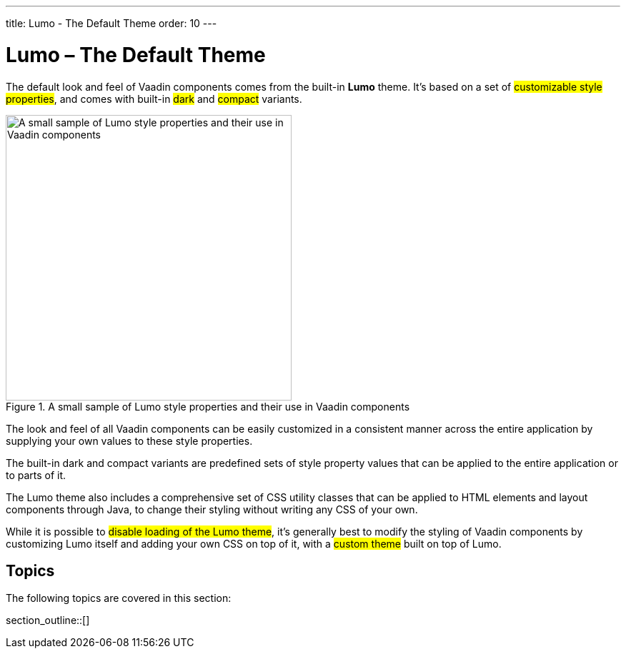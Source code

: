 ---
title: Lumo - The Default Theme
order: 10
---

= Lumo – The Default Theme

The default look and feel of Vaadin components comes from the built-in *Lumo* theme. It’s based on a set of #customizable style properties#, and comes with built-in #dark# and #compact# variants.

.A small sample of Lumo style properties and their use in Vaadin components
image::../_images/lumo-properties.png[A small sample of Lumo style properties and their use in Vaadin components, 400]

The look and feel of all Vaadin components can be easily customized in a consistent manner across the entire application by supplying your own values to these style properties.

The built-in dark and compact variants are predefined sets of style property values that can be applied to the entire application or to parts of it.

The Lumo theme also includes a comprehensive set of CSS utility classes that can be applied to HTML elements and layout components through Java, to change their styling without writing any CSS of your own.

While it is possible to #disable loading of the Lumo theme#, it’s generally best to modify the styling of Vaadin components by customizing Lumo itself and adding your own CSS on top of it, with a #custom theme# built on top of Lumo.


== Topics

The following topics are covered in this section:

section_outline::[]
